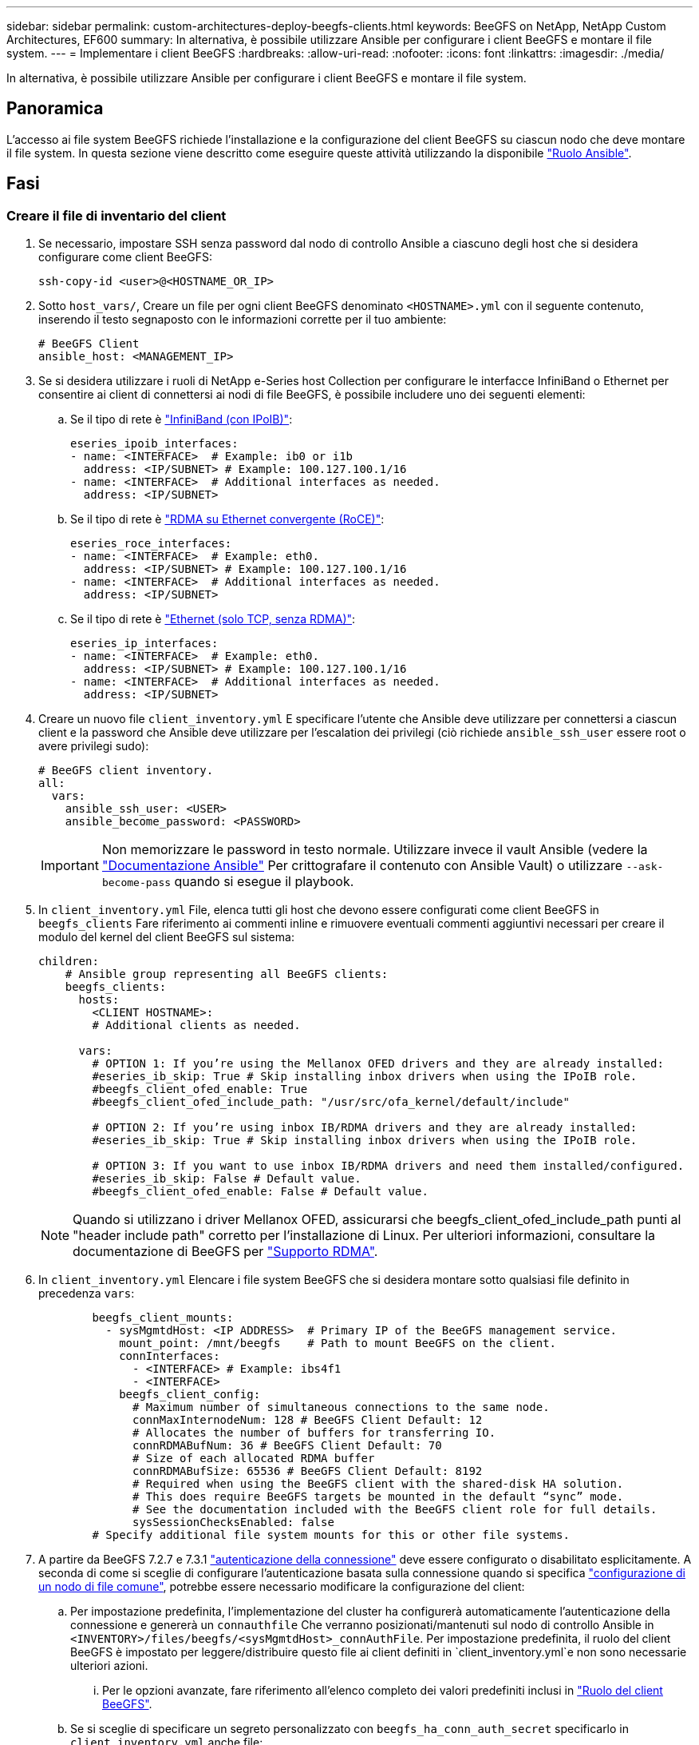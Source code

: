 ---
sidebar: sidebar 
permalink: custom-architectures-deploy-beegfs-clients.html 
keywords: BeeGFS on NetApp, NetApp Custom Architectures, EF600 
summary: In alternativa, è possibile utilizzare Ansible per configurare i client BeeGFS e montare il file system. 
---
= Implementare i client BeeGFS
:hardbreaks:
:allow-uri-read: 
:nofooter: 
:icons: font
:linkattrs: 
:imagesdir: ./media/


[role="lead"]
In alternativa, è possibile utilizzare Ansible per configurare i client BeeGFS e montare il file system.



== Panoramica

L'accesso ai file system BeeGFS richiede l'installazione e la configurazione del client BeeGFS su ciascun nodo che deve montare il file system. In questa sezione viene descritto come eseguire queste attività utilizzando la disponibile link:https://github.com/netappeseries/beegfs/tree/master/roles/beegfs_client["Ruolo Ansible"^].



== Fasi



=== Creare il file di inventario del client

. Se necessario, impostare SSH senza password dal nodo di controllo Ansible a ciascuno degli host che si desidera configurare come client BeeGFS:
+
[source, bash]
----
ssh-copy-id <user>@<HOSTNAME_OR_IP>
----
. Sotto `host_vars/`, Creare un file per ogni client BeeGFS denominato `<HOSTNAME>.yml` con il seguente contenuto, inserendo il testo segnaposto con le informazioni corrette per il tuo ambiente:
+
[source, yaml]
----
# BeeGFS Client
ansible_host: <MANAGEMENT_IP>
----
. Se si desidera utilizzare i ruoli di NetApp e-Series host Collection per configurare le interfacce InfiniBand o Ethernet per consentire ai client di connettersi ai nodi di file BeeGFS, è possibile includere uno dei seguenti elementi:
+
.. Se il tipo di rete è link:https://github.com/netappeseries/host/tree/release-1.2.0/roles/ipoib["InfiniBand (con IPoIB)"^]:
+
[source, yaml]
----
eseries_ipoib_interfaces:
- name: <INTERFACE>  # Example: ib0 or i1b
  address: <IP/SUBNET> # Example: 100.127.100.1/16
- name: <INTERFACE>  # Additional interfaces as needed.
  address: <IP/SUBNET>
----
.. Se il tipo di rete è link:https://github.com/netappeseries/host/tree/release-1.2.0/roles/roce["RDMA su Ethernet convergente (RoCE)"^]:
+
[source, yaml]
----
eseries_roce_interfaces:
- name: <INTERFACE>  # Example: eth0.
  address: <IP/SUBNET> # Example: 100.127.100.1/16
- name: <INTERFACE>  # Additional interfaces as needed.
  address: <IP/SUBNET>
----
.. Se il tipo di rete è link:https://github.com/netappeseries/host/tree/release-1.2.0/roles/ip["Ethernet (solo TCP, senza RDMA)"^]:
+
[source, yaml]
----
eseries_ip_interfaces:
- name: <INTERFACE>  # Example: eth0.
  address: <IP/SUBNET> # Example: 100.127.100.1/16
- name: <INTERFACE>  # Additional interfaces as needed.
  address: <IP/SUBNET>
----


. Creare un nuovo file `client_inventory.yml` E specificare l'utente che Ansible deve utilizzare per connettersi a ciascun client e la password che Ansible deve utilizzare per l'escalation dei privilegi (ciò richiede `ansible_ssh_user` essere root o avere privilegi sudo):
+
[source, yaml]
----
# BeeGFS client inventory.
all:
  vars:
    ansible_ssh_user: <USER>
    ansible_become_password: <PASSWORD>
----
+

IMPORTANT: Non memorizzare le password in testo normale. Utilizzare invece il vault Ansible (vedere la link:https://docs.ansible.com/ansible/latest/user_guide/vault.html["Documentazione Ansible"^] Per crittografare il contenuto con Ansible Vault) o utilizzare `--ask-become-pass` quando si esegue il playbook.

. In `client_inventory.yml` File, elenca tutti gli host che devono essere configurati come client BeeGFS in `beegfs_clients` Fare riferimento ai commenti inline e rimuovere eventuali commenti aggiuntivi necessari per creare il modulo del kernel del client BeeGFS sul sistema:
+
[source, yaml]
----
children:
    # Ansible group representing all BeeGFS clients:
    beegfs_clients:
      hosts:
        <CLIENT HOSTNAME>:
        # Additional clients as needed.

      vars:
        # OPTION 1: If you’re using the Mellanox OFED drivers and they are already installed:
        #eseries_ib_skip: True # Skip installing inbox drivers when using the IPoIB role.
        #beegfs_client_ofed_enable: True
        #beegfs_client_ofed_include_path: "/usr/src/ofa_kernel/default/include"

        # OPTION 2: If you’re using inbox IB/RDMA drivers and they are already installed:
        #eseries_ib_skip: True # Skip installing inbox drivers when using the IPoIB role.

        # OPTION 3: If you want to use inbox IB/RDMA drivers and need them installed/configured.
        #eseries_ib_skip: False # Default value.
        #beegfs_client_ofed_enable: False # Default value.
----
+

NOTE: Quando si utilizzano i driver Mellanox OFED, assicurarsi che beegfs_client_ofed_include_path punti al "header include path" corretto per l'installazione di Linux. Per ulteriori informazioni, consultare la documentazione di BeeGFS per link:https://doc.beegfs.io/latest/advanced_topics/rdma_support.html["Supporto RDMA"^].

. In `client_inventory.yml` Elencare i file system BeeGFS che si desidera montare sotto qualsiasi file definito in precedenza `vars`:
+
[source, yaml]
----
        beegfs_client_mounts:
          - sysMgmtdHost: <IP ADDRESS>  # Primary IP of the BeeGFS management service.
            mount_point: /mnt/beegfs    # Path to mount BeeGFS on the client.
            connInterfaces:
              - <INTERFACE> # Example: ibs4f1
              - <INTERFACE>
            beegfs_client_config:
              # Maximum number of simultaneous connections to the same node.
              connMaxInternodeNum: 128 # BeeGFS Client Default: 12
              # Allocates the number of buffers for transferring IO.
              connRDMABufNum: 36 # BeeGFS Client Default: 70
              # Size of each allocated RDMA buffer
              connRDMABufSize: 65536 # BeeGFS Client Default: 8192
              # Required when using the BeeGFS client with the shared-disk HA solution.
              # This does require BeeGFS targets be mounted in the default “sync” mode.
              # See the documentation included with the BeeGFS client role for full details.
              sysSessionChecksEnabled: false
        # Specify additional file system mounts for this or other file systems.
----
. A partire da BeeGFS 7.2.7 e 7.3.1 link:https://doc.beegfs.io/latest/advanced_topics/authentication.html["autenticazione della connessione"^] deve essere configurato o disabilitato esplicitamente. A seconda di come si sceglie di configurare l'autenticazione basata sulla connessione quando si specifica link:custom-architectures-inventory-common-file-node-configuration.html["configurazione di un nodo di file comune"^], potrebbe essere necessario modificare la configurazione del client:
+
.. Per impostazione predefinita, l'implementazione del cluster ha configurerà automaticamente l'autenticazione della connessione e genererà un `connauthfile` Che verranno posizionati/mantenuti sul nodo di controllo Ansible in `<INVENTORY>/files/beegfs/<sysMgmtdHost>_connAuthFile`. Per impostazione predefinita, il ruolo del client BeeGFS è impostato per leggere/distribuire questo file ai client definiti in `client_inventory.yml`e non sono necessarie ulteriori azioni.
+
... Per le opzioni avanzate, fare riferimento all'elenco completo dei valori predefiniti inclusi in link:https://github.com/netappeseries/beegfs/blob/release-3.1.0/roles/beegfs_client/defaults/main.yml#L32["Ruolo del client BeeGFS"^].


.. Se si sceglie di specificare un segreto personalizzato con `beegfs_ha_conn_auth_secret` specificarlo in `client_inventory.yml` anche file:
+
[source, yaml]
----
beegfs_ha_conn_auth_secret: <SECRET>
----
.. Se si sceglie di disattivare completamente l'autenticazione basata sulla connessione con `beegfs_ha_conn_auth_enabled`, specificare che in `client_inventory.yml` anche file:
+
[source, yaml]
----
beegfs_ha_conn_auth_enabled: false
----




Per un elenco completo dei parametri supportati e ulteriori dettagli, fare riferimento a. link:https://github.com/netappeseries/beegfs/tree/master/roles/beegfs_client["Documentazione completa del client BeeGFS"^]. Per un esempio completo di un inventario client, fare clic su link:https://github.com/netappeseries/beegfs/blob/master/getting_started/beegfs_on_netapp/gen2/client_inventory.yml["qui"^].



=== Creare il file Playbook del client BeeGFS

. Creare un nuovo file `client_playbook.yml`
+
[source, yaml]
----
# BeeGFS client playbook.
- hosts: beegfs_clients
  any_errors_fatal: true
  gather_facts: true
  collections:
    - netapp_eseries.beegfs
    - netapp_eseries.host
  tasks:
----
. Facoltativo: Se si desidera utilizzare i ruoli di NetApp e-Series host Collection per configurare le interfacce per la connessione dei client ai file system BeeGFS, importare il ruolo corrispondente al tipo di interfaccia che si sta configurando:
+
.. Se si utilizza InfiniBand (IPoIB):
+
[source, yaml]
----
    - name: Ensure IPoIB is configured
      import_role:
        name: ipoib
----
.. Se si utilizza RDMA su Ethernet convergente (RoCE):
+
[source, yaml]
----
    - name: Ensure IPoIB is configured
      import_role:
        name: roce
----
.. Se si utilizza Ethernet (solo TCP, senza RDMA):
+
[source, yaml]
----
    - name: Ensure IPoIB is configured
      import_role:
        name: ip
----


. Infine, importare il ruolo del client BeeGFS per installare il software client e configurare i supporti del file system:
+
[source, yaml]
----
    # REQUIRED: Install the BeeGFS client and mount the BeeGFS file system.
    - name: Verify the BeeGFS clients are configured.
      import_role:
        name: beegfs_client
----


Per un esempio completo di un playbook client, fai clic link:https://github.com/netappeseries/beegfs/blob/master/getting_started/beegfs_on_netapp/gen2/client_playbook.yml["qui"^].



=== Eseguire il manuale BeeGFS Client Playbook

Per installare/creare il client e montare BeeGFS, eseguire il seguente comando:

[source, bash]
----
ansible-playbook -i client_inventory.yml client_playbook.yml
----